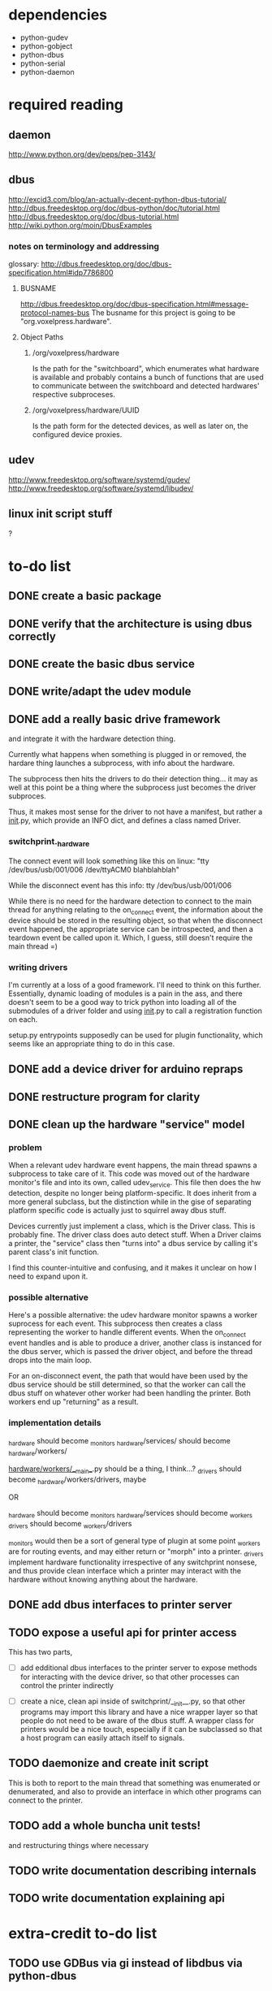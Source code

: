 
* dependencies
 - python-gudev
 - python-gobject
 - python-dbus
 - python-serial
 - python-daemon

* required reading
** daemon
http://www.python.org/dev/peps/pep-3143/
** dbus
http://excid3.com/blog/an-actually-decent-python-dbus-tutorial/
http://dbus.freedesktop.org/doc/dbus-python/doc/tutorial.html
http://dbus.freedesktop.org/doc/dbus-tutorial.html
http://wiki.python.org/moin/DbusExamples
*** notes on terminology and addressing
glossary: http://dbus.freedesktop.org/doc/dbus-specification.html#idp7786800

**** BUSNAME
http://dbus.freedesktop.org/doc/dbus-specification.html#message-protocol-names-bus
The busname for this project is going to be "org.voxelpress.hardware".

**** Object Paths
***** /org/voxelpress/hardware 
Is the path for the "switchboard", which enumerates what hardware is
available and probably contains a bunch of functions that are used to
communicate between the switchboard and detected hardwares' respective
subproceses.

***** /org/voxelpress/hardware/UUID
Is the path form for the detected devices, as well as later on, the
configured device proxies.

** udev
http://www.freedesktop.org/software/systemd/gudev/
http://www.freedesktop.org/software/systemd/libudev/
** linux init script stuff
?

* to-do list
** DONE create a basic package
   CLOSED: [2013-05-24 Fri 12:00]
** DONE verify that the architecture is using dbus correctly
   CLOSED: [2013-05-24 Fri 12:31]
** DONE create the basic dbus service
   CLOSED: [2013-05-24 Fri 12:49]
** DONE write/adapt the udev module
   CLOSED: [2013-05-24 Fri 13:16]
** DONE add a really basic drive framework
   CLOSED: [2013-05-27 Mon 11:37]
and integrate it with the hardware detection thing.

Currently what happens when something is plugged in or removed, the
hardare thing launches a subprocess, with info about the hardware.

The subprocess then hits the drivers to do their detection thing... it
may as well at this point be a thing where the subprocess just becomes
the driver subproces.

Thus, it makes most sense for the driver to not have a manifest, but
rather a __init__.py, which provide an INFO dict, and defines a class
named Driver.

*** switchprint._hardware
The connect event will look something like this on linux:
"tty /dev/bus/usb/001/006 /dev/ttyACM0 blahblahblah"

While the disconnect event has this info:
tty /dev/bus/usb/001/006

While there is no need for the hardware detection to connect to the
main thread for anything relating to the on_connect event, the
information about the device should be stored in the resulting object,
so that when the disconnect event happened, the appropriate service
can be introspected, and then a teardown event be called upon it.
Which, I guess, still doesn't require the main thread =)

*** writing drivers
I'm currently at a loss of a good framework.  I'll need to think on
this further.  Essentially, dynamic loading of modules is a pain in
the ass, and there doesn't seem to be a good way to trick python into
loading all of the submodules of a driver folder and using __init__.py
to call a registration function on each.

setup.py entrypoints supposedly can be used for plugin functionality,
which seems like an appropriate thing to do in this case.

** DONE add a device driver for arduino repraps
   CLOSED: [2013-05-27 Mon 17:04]
** DONE restructure program for clarity
   CLOSED: [2013-05-30 Thu 13:53]
** DONE clean up the hardware "service" model
   CLOSED: [2013-05-30 Thu 13:41]
*** problem
When a relevant udev hardware event happens, the main thread spawns a
subprocess to take care of it.  This code was moved out of the
hardware monitor's file and into its own, called udev_service.  This
file then does the hw detection, despite no longer being
platform-specific.  It does inherit from a more general subclass, but
the distinction while in the gise of separating platform specific code
is actually just to squirrel away dbus stuff.

Devices currently just implement a class, which is the Driver class.
This is probably fine.  The driver class does auto detect stuff.  When
a Driver claims a printer, the "service" class then "turns into" a
dbus service by calling it's parent class's init function.

I find this counter-intuitive and confusing, and it makes it unclear
on how I need to expand upon it.

*** possible alternative
Here's a possible alternative: the udev hardware monitor spawns a
worker suprocess for each event.  This subprocess then creates a class
representing the worker to handle different events.  When the
on_connect event handles and is able to produce a driver, another
class is instanced for the dbus server, which is passed the driver
object, and before the thread drops into the main loop.

For an on-disconnect event, the path that would have been used by the
dbus service should be still determined, so that the worker can call
the dbus stuff on whatever other worker had been handling the printer.
Both workers end up "returning" as a result.

*** implementation details
_hardware should become _monitors
_hardware/services/ should become _hardware/workers/

_hardware/workers/__main__.py should be a thing, I think...?
_drivers should become _hardware/workers/drivers, maybe

OR

_hardware should become _monitors
_hardware/services should become _workers
_drivers should become _workers/drivers

_monitors would then be a sort of general type of plugin at some point
_workers are for routing events, and may either return or "morph" into
a printer.  _drivers implement hardware functionality irrespective of
any switchprint nonsese, and thus provide clean interface which a
printer may interact with the hardware without knowing anything about
the hardware.

** DONE add dbus interfaces to printer server
   CLOSED: [2013-05-30 Thu 13:54]
** TODO expose a useful api for printer access
This has two parts,
 - [ ] add edditional dbus interfaces to the printer server to expose
   methods for interacting with the device driver, so that other
   processes can control the printer indirectly

 - [ ] create a nice, clean api inside of switchprint/__init__.py, so
   that other programs may import this library and have a nice wrapper
   layer so that people do not need to be aware of the dbus stuff.  A
   wrapper class for printers would be a nice touch, especially if it
   can be subclassed so that a host program can easily attach itself
   to signals.

** TODO daemonize and create init script
This is both to report to the main thread that something was
enumerated or denumerated, and also to provide an interface in which
other programs can connect to the printer.

** TODO add a whole buncha unit tests!
and restructuring things where necessary
** TODO write documentation describing internals
** TODO write documentation explaining api
* extra-credit to-do list
** TODO use GDBus via gi instead of libdbus via python-dbus
to be future proof
** TODO clean up DBUS usage in accordance to whatever is best practice
whatever that may be
* radical architecting
Idk why I threw in the word "radical".  Sounds cool though.

For starters, this program represents only what is connected - and
other programs may do so as well.  I'm taking the quick-and-dirty
approach here, so I'm not only supporting sprinter derivative repraps
firmwares running on arduinos and arduino clones.

This entire component will probably be thrown out whole-sale at some
point, ethier due to obsolecence or it recieving lots of improvements.
For example, supporting the repetier protocol would be neat.  So would
support for makerbots.  But neither of those are really priorities for
me, though they may be priorities for other people to try to add.

** at the bottom
A little init script that spawns or kills the daemon.  The daemon
subprocess should instance a class that reprepsents the main dbus
interface, which should probably be something like
org.voxelpress.hardware or something.

** hardware detection
Udev events can probably be processed in the same process as the
daemon, but should be in a separate submodule, to make things cleaner.

** hardware drivers
Drivers in this case are additional modules (for now, there's going to
just be sprinter repraps).  Drivers are responsible for identifying
themselves.  A driver module is both imported by the main thread to
determine what events it can hook into, and can also call itself as a
subprocess.

The driver subprocess provides a dbus interface.  This does not
interact with the main thread, beyond reporting that the device is
attached or the device has been detached.

** printer control api
Printers can be accessed simultaneously by several other programs.
Anyone can read the printer's state, and send manual commands or start
up a stream.

When a command stream is created, the host software pasess a uuid to
represent the stream.  This functions like a lock - the program then
can proceed to dump commands into the stream, and then finishes by
closing the stream.  These commands are buffered, thus allowing the
program to be closed.

While other programs cannot add to the stream without knowing the
uuid, they can pause the print, as well as discard the stream.  There
is only one stream in memory at a time.

The control api should likely have calls for basic actions, like "move
axis", "heat up extruder n to k", "home", "set zero", and so on.

This would allow for host software to be written without hardcoding
anything like gcode.

** printer control lib
switchprint may as well just provide an api thats easy to use that
encapsulates the dbus api.

* radical architecting - part 2
** huge brain dump
Big question: where to config profiles go?

It seems reasonable that switchprint should also be able to provide on
a driver level slicing faculties.  Also, it might actually not be a
bad idea to treat svg as the slicing target in voxelpress proper, and
have a "compiler" aspect that converts svg slices to gcode or whatever
is applicable.

Additionally, it given that firmwares may have some more specific
nuances that might merit separate drivers beyond the generic sprinter
driver, its likely that many of them will consume a common language of
control.  Thus, it might be useful to have that functionality
offloaded into its own entity, such as "slicing engine" or "control
language" or something.

Its also worth noting that control languages can be converted from one
to another so long as they describe more or less the same general
thing (eg, gocde describes paths).  Thus, the slicing engine doesn't
really need to be limited by the language it exports, when conversion
should be possible.

Another question is, should any of this be done from within
switchprint, or should this perhaps be offloaded into a separate
library that is used by switchprint? ("printerglot" might be a cool
name for it)

Also, worth noting that most of the issue here is actually just
handling things like sd3 and whatever repetier uses, which as I
understand it, the former is essentially compressed gcode, and the
later is just an alternative protocol for transmitting gcode than just
the standard serial plaintext thing.

*** as an external library
My first instinct is to make this a vala library and expose its
functionality via vapi, so that it can be used anywhere and by anybody.
Whether or not thats actually a good idea is another story.

My second instinct is that this is probably the sort of task that
python may very well be pretty well suited for.

**** What would the library be responsible for anyway?
The library would provide another layer of abstraction into the stack
that switchprint provides.  This layer would represent slicing, and
possibly high-level communication with the printers.  High level
communication should refer to common tasks, like manual control and
sending print jobs.  Low level communication refers to the layer that
translates all of that into something the printer can actually use.

But an integral part of this is configuration profiles, which doesn't
neatly fit into either of those categories.  Its tempting to say that
a config profile is a layer between those, possibly in the "driver"
layer itself.  However one of the central features of switchprint is
to provide config profiles based on well-known hardware profiles
reported by the driver layer.

***** lets look at this another way
There are at least two servers running (assuming at least one printer
was plugged in at some point while switchprint is running) - the
switchboard, which at this point I don't think does much more than the
udev stuff, and the dbus services for the individual printers.  The
dbus services are encapsulated in their own subprocesses, partly
because python threading is terrible, partly as a preemptive measure
to isolate the damage unstable code can cause, and partly because I
could't figure out how to get the depricated python-dbus library to
play nice with threads until after I ruled it out as a possibility.
But I digress,

The non-switchboard subprocesses represent the entire printer,
inclusive of its configuration, state reporting, driver, and so on.
This is the very top-level entity, in terms of abstraction.

However, a print job may not necessarily be contained within the
printer.  With proxies, a print job itself may actually correspond
with several conceptual printers.  While all of this functionality
does not need to be implemented right away, it is useful to consider
to allow for an emergent design to make it straight forward to
implement in the future.

Thus, a proxy may either specify that slicing should happen locally to
it, or it might specify that slicing should be deffered to the server
it points to.  This information is likely provided by the end server,
in the config file that defines the parameters for which it expects
the proxy to behave by.  Such as "defer slicing to host" vs "slice
locally".  The logical printer object must be able to report its
slicing state and other print statistics, ideally in a fashion that is
condusive to proxies functioning in a seamless way.  Config lockdown
would be another good admin option.

There should probably be an /etc/voxelpress/ folder, with further
subfolders that handle the storage of printer settings for when the
defaults are overridden.  These could be pickles or json objects, for
volatile settings, but there should also be an ini style file that
contains admin-specific settings (permissions, sharing behavior, etc)
Without a doubt, this should be logically represented as a settings
object, which itself should include dbus functionality for host
software to hook into.  I'll leave the dbus functionality up in the
air for now, but it probably just involves passing around a json blob
that explains the structure of the settings in a way thats both useful
for slicing as it is for producing a nice gui for the end user.

*** as internal functionality
the functionality described by the 'internal library' section could
just as well be an internal sub-module.  Which now that I think about
it, is likely the best way to go, and people could still target it
with their code if they wanted to.




*** with all of that in mind
Here's what I have so far:

**** configuration
***** storage
Configuration is stored on the disk, populated from whatever defaults
the driver intially decides is best.  Defaults should be stored in
this project's module somewhere.  Custom settings are stored in
/etc/voxelpress/ or in ~/.voxelpress/, depending on which mode the
daemon is being run in.  (which, now that I think of it, which bus is
being used should probably not be passed to every trucking class
contstructor function, but divined through some kind of clever
dependency injection thing.  Best yet, is if the subprocesses can
figure it out from the environment variable stuff that dbus makes.
***** access
Access should be provided through an object, that is instanced by the
service that corresponds to a printer.  The object is told the
printer's uuid, which user its running under, and anything else it can
provide in terms of selecting defaults.  The way this should probably
work is the driver should have a "config_divination" function or
something which returns stats about the printer.
***** format
There are several layers of config that I think are likely: common
settings, class specific setings, and slicer specific settings.

Printer specific settings include the following:
 - supported slicing engines
 - printable volume
 - printer classification (eg, fff, sla, dlp, etc)

Class specific settings include the following (if the printer is fff):
 - number of print heads and offests
 - if the print bed is heated or not
 - acceptable temperature ranges
 - material presets (eg, temperature settings for PLA, ABS, etc)

Slicer specific settings, which are specific to which and what slicing
engine.

Well-known config profiles will share the same format as the
overrides, to aid in their creation.  The structure of such will
probably be things like:

/lulzbot/taz/
 - printer.json
/lulzbot/taz/classes/
 - standard.json
 - polyschnozzle.json
 - dualstrusion.json
/lulzbot/taz/slicing/
 - slic3r_high_quality.json
 - slic3r_high_speed.json

**** slicing engines
A slicing engine is a class that provides the following functionality:
 - default config json generator
 - 


** structural changes, important points, etc

 - The class that comprises of the dbus interface for the interface
   represents the entirety of the logical representation of the
   printer.

 - Print jobs are not necessarily specific to a given printer.

 - Persistant configs need to be represented by a class object, which
   is instanced on a the printer's class, much as the driver object
   is.

 - Which bus object is to be used should be derrived more
   intelligently, rather than passing it through every flipping
   constructor there is.  Whatever provides this runtime information
   should also indicate whether or not configs should go in
   "/etc/voxelpress" or "~/.voxelpress".

 - Config defaults should be stored in the switchprint module
   somewhere, which suggests to me that this merits an entire
   subsystem for configuration stuff, even if its a passive one (eg,
   not a separate service, but relied upon by many services).

 - The print pipeline should happen on one of the subprocesses that
   corresponds to a printer (either a proxy subprocess, or on the
   printer's subprocess itself).  Printjobs are printer-specific, so
   they probably don't belong on the switchboard.  However, they are
   domain inspecific, so that means they may span several different
   servers, and have the capacity to be admin'd at any one of them.

 - The switchboard is used for reporting new printers to hosts, but
   other than that isn't really useful.  It would be interesting if
   multiple printers could fire the same dbus signal, but I'm guessing
   it doesn't actually work that way.  The possibility of deprecating
   the switchboard seems like a good idea to me, especially if hooking
   into a hardware discovery system on another platform is
   incompatible with the gobject event loop (though I find that
   somewhat unlikely, because at the worst case scenario, I can employ
   threads).

*** A good start
**** config subsystem
... would probably be to decouple all the whole passing dbus session
type thing from everything, and creating the config subsystem.

The config subsystem should determine appropriate environmental
information, like where config directories should be read and written
from.  It should also determine if switchprint is *already running*,
first by trying to detect it on the system bus, and then on the
session bus.  That should be how the subprocesses find out which bus
they should connect to, but also to determine if the daemon itself
should be launched or not.

What would be really swell, is if host programs could actually launch
the switchprint daemon through this mechanism if it isn't already
running.  This would make the dev side of things a truck ton easier.
